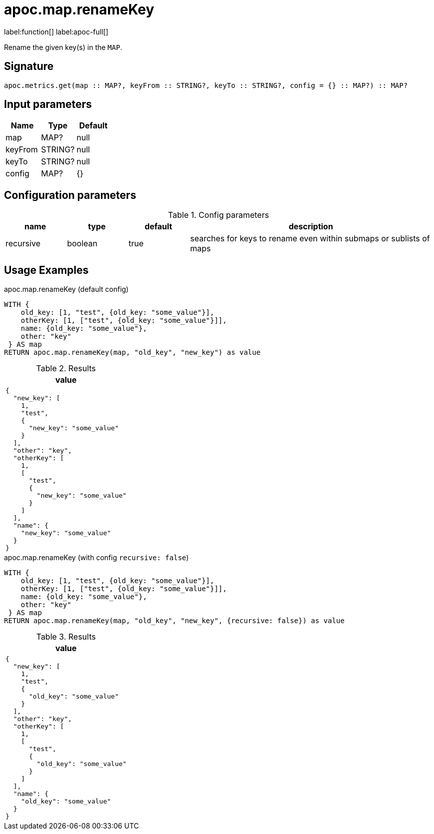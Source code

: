 
= apoc.map.renameKey
:page-custom-canonical: https://neo4j.com/labs/apoc/5/overview/apoc.map/apoc.map.renameKey/
:description: This section contains reference documentation for the apoc.map.renameKey procedure.

label:function[] label:apoc-full[]

[.emphasis]
Rename the given key(s) in the `MAP`.

== Signature

[source]
----
apoc.metrics.get(map :: MAP?, keyFrom :: STRING?, keyTo :: STRING?, config = {} :: MAP?) :: MAP?
----

== Input parameters
[.procedures, opts=header]
|===
| Name | Type | Default
|map|MAP?|null
|keyFrom|STRING?|null
|keyTo|STRING?|null
|config|MAP?|{}
|===

== Configuration parameters

.Config parameters
[opts=header, cols="1,1,1,4"]
|===
| name | type | default | description
| recursive | boolean | true | searches for keys to rename even within submaps or sublists of maps
|===

[[usage-apoc.metrics.get]]
== Usage Examples


.apoc.map.renameKey (default config)
[source,cypher]
----
WITH {
    old_key: [1, "test", {old_key: "some_value"}],
    otherKey: [1, ["test", {old_key: "some_value"}]],
    name: {old_key: "some_value"},
    other: "key"
 } AS map
RETURN apoc.map.renameKey(map, "old_key", "new_key") as value
----

.Results
[opts="header",cols="1"]
|===
| value
a|
[source,json]
----
{
  "new_key": [
    1,
    "test",
    {
      "new_key": "some_value"
    }
  ],
  "other": "key",
  "otherKey": [
    1,
    [
      "test",
      {
        "new_key": "some_value"
      }
    ]
  ],
  "name": {
    "new_key": "some_value"
  }
}
----
|===



.apoc.map.renameKey (with config `recursive: false`)
[source,cypher]
----
WITH {
    old_key: [1, "test", {old_key: "some_value"}],
    otherKey: [1, ["test", {old_key: "some_value"}]],
    name: {old_key: "some_value"},
    other: "key"
 } AS map
RETURN apoc.map.renameKey(map, "old_key", "new_key", {recursive: false}) as value
----

.Results
[opts="header",cols="1"]
|===
| value
a|
[source,json]
----
{
  "new_key": [
    1,
    "test",
    {
      "old_key": "some_value"
    }
  ],
  "other": "key",
  "otherKey": [
    1,
    [
      "test",
      {
        "old_key": "some_value"
      }
    ]
  ],
  "name": {
    "old_key": "some_value"
  }
}
----
|===

